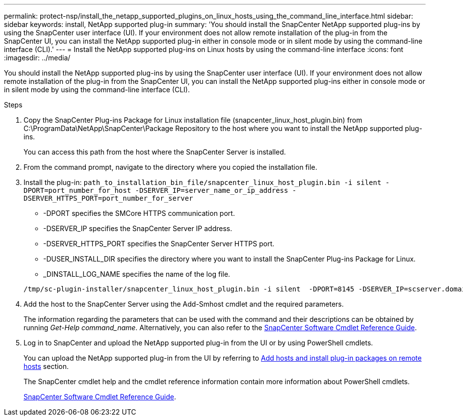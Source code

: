 ---
permalink: protect-nsp/install_the_netapp_supported_plugins_on_linux_hosts_using_the_command_line_interface.html
sidebar: sidebar
keywords: install, NetApp supported plug-in
summary: 'You should install the SnapCenter NetApp supported plug-ins by using the SnapCenter user interface (UI). If your environment does not allow remote installation of the plug-in from the SnapCenter UI, you can install the NetApp supported plug-in either in console mode or in silent mode by using the command-line interface (CLI).'
---
= Install the NetApp supported plug-ins on Linux hosts by using the command-line interface
:icons: font
:imagesdir: ../media/

[.lead]
You should install the NetApp supported plug-ins by using the SnapCenter user interface (UI). If your environment does not allow remote installation of the plug-in from the SnapCenter UI, you can install the NetApp supported plug-ins either in console mode or in silent mode by using the command-line interface (CLI).

.Steps

. Copy the SnapCenter Plug-ins Package for Linux installation file (snapcenter_linux_host_plugin.bin) from C:\ProgramData\NetApp\SnapCenter\Package Repository to the host where you want to install the NetApp supported plug-ins.
+
You can access this path from the host where the SnapCenter Server is installed.

. From the command prompt, navigate to the directory where you copied the installation file.
. Install the plug-in: `path_to_installation_bin_file/snapcenter_linux_host_plugin.bin -i silent -DPORT=port_number_for_host -DSERVER_IP=server_name_or_ip_address -DSERVER_HTTPS_PORT=port_number_for_server`
 ** -DPORT specifies the SMCore HTTPS communication port.
 ** -DSERVER_IP specifies the SnapCenter Server IP address.
 ** -DSERVER_HTTPS_PORT specifies the SnapCenter Server HTTPS port.
 ** -DUSER_INSTALL_DIR specifies the directory where you want to install the SnapCenter Plug-ins Package for Linux.
 ** _DINSTALL_LOG_NAME specifies the name of the log file.

+
----
/tmp/sc-plugin-installer/snapcenter_linux_host_plugin.bin -i silent  -DPORT=8145 -DSERVER_IP=scserver.domain.com -DSERVER_HTTPS_PORT=8146 -DUSER_INSTALL_DIR=/opt -DINSTALL_LOG_NAME=SnapCenter_Linux_Host_Plugin_Install_2.log -DCHOSEN_FEATURE_LIST=CUSTOM
----
. Add the host to the SnapCenter Server using the Add-Smhost cmdlet and the required parameters.
+
The information regarding the parameters that can be used with the command and their descriptions can be obtained by running _Get-Help command_name_. Alternatively, you can also refer to the https://docs.netapp.com/us-en/snapcenter-cmdlets/index.html[SnapCenter Software Cmdlet Reference Guide^].
. Log in to SnapCenter and upload the NetApp supported plug-in from the UI or by using PowerShell cmdlets.
+
You can upload the NetApp supported plug-in from the UI by referring to link:add_hosts_and_install_plug_in_packages_on_remote_hosts.html[Add hosts and install plug-in packages on remote hosts] section.
+
The SnapCenter cmdlet help and the cmdlet reference information contain more information about PowerShell cmdlets.
+
https://docs.netapp.com/us-en/snapcenter-cmdlets/index.html[SnapCenter Software Cmdlet Reference Guide^].
